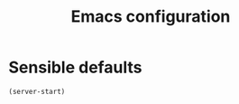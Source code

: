 #+TITLE: Emacs configuration

* Sensible defaults
  #+BEGIN_SRC emacs-lisp
    (server-start)
  #+END_SRC
